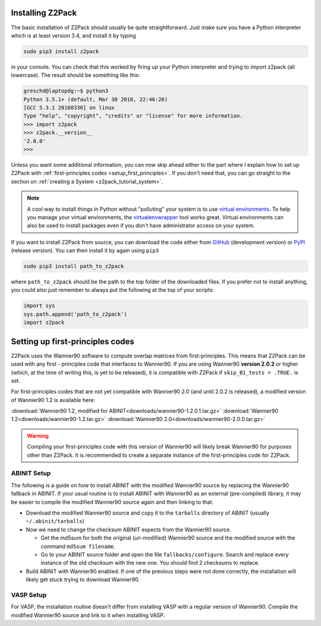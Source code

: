 .. _z2pack_tutorial_installation :

Installing Z2Pack
=================

The basic installation of Z2Pack should usually be quite straightforward. Just make sure you have a Python interpreter which is at least version 3.4, and install it by typing

.. code :: bash
    
    sudo pip3 install z2pack

in your console. You can check that this worked by firing up your Python interpreter and trying to import z2pack (all lowercase). The result should be something like this:

.. code :: python

    greschd@laptopdg:~$ python3
    Python 3.5.1+ (default, Mar 30 2016, 22:46:26) 
    [GCC 5.3.1 20160330] on linux
    Type "help", "copyright", "credits" or "license" for more information.
    >>> import z2pack
    >>> z2pack.__version__
    '2.0.0'
    >>>
    
Unless you want some additional information, you can now skip ahead either to the part where I explain how to set up Z2Pack with :ref:`first-principles codes <setup_first_principles>`. If you don't need that, you can go straight to the section on :ref:`creating a System <z2pack_tutorial_system>`.

.. note :: 

    A cool way to install things in Python without "polluting" your system is to use `virtual environments <https://docs.python.org/3/library/venv.html>`_. To help you manage your virtual environments, the `virtualenvwrapper <https://pypi.python.org/pypi/virtualenvwrapper>`_ tool works great. Virtual environments can also be used to install packages even if you don't have administrator access on your system.

If you want to install Z2Pack from source, you can download the code either from GitHub_ (development version) or PyPI_ (release version). You can then install it by again using ``pip3``

.. code :: bash
    
    sudo pip3 install path_to_z2pack

where ``path_to_z2pack`` should be the path to the top folder of the downloaded files. If you prefer not to install anything, you could also just remember to always put the following at the top of your scripts:

.. code :: python

    import sys
    sys.path.append('path_to_z2pack')
    import z2pack

.. _setup_first_principles :

Setting up first-principles codes
=================================

Z2Pack uses the Wannier90 software to compute overlap matrices from first-principles. This means that Z2Pack can be used with any first - principles code that interfaces to Wannier90. If you are using Wannier90 **version 2.0.2** or higher (which, at the time of writing this, is yet to be released), it is compatible with Z2Pack if ``skip_B1_tests = .TRUE.`` is set.

For first-principles codes that are not yet compatible with Wannier90 2.0 (and until 2.0.2 is released), a modified version of Wannier90 1.2 is available here:

:download:`Wannier90 1.2, modified for ABINIT<downloads/wannier90-1.2.0.1.tar.gz>`
:download:`Wannier90 1.2<downloads/wannier90-1.2.tar.gz>`
:download:`Wannier90 2.0<downloads/wannier90-2.0.0.tar.gz>`

.. warning:: Compiling your first-principles code with this version of Wannier90 will likely break Wannier90 for purposes other than Z2Pack. It is recommended to create a separate instance of the first-principles code for Z2Pack.

ABINIT Setup
~~~~~~~~~~~~
The following is a guide on how to install ABINIT with the modified Wannier90 source by replacing the Wannier90 fallback in ABINIT. If your usual routine is to install ABINIT with Wannier90 as an external (pre-compiled) library, it may be easier to compile the modified Wannier90 source again and then linking to that.

* Download the modified Wannier90 source and copy it to the ``tarballs`` directory of ABINIT (usually ``~/.abinit/tarballs``)
* Now we need to change the checksum ABINIT expects from the Wannier90 source.
    
  * Get the md5sum for both the original (un-modified) Wannier90 source
    and the modified source with the command ``md5sum filename``. 
  * Go to your ABINIT source folder and open the file ``fallbacks/configure``. Search and replace every instance of the old checksum with the new one. You should find 2 checksums to replace.

* Build ABINIT with Wannier90 enabled. If one of the previous steps were not done correctly, the installation will likely get stuck trying to download Wannier90.

VASP Setup
~~~~~~~~~~
For VASP, the installation routine doesn't differ from installing VASP with a regular version of Wannier90. Compile the modified Wannier90 source and link to it when installing VASP.

.. _GitHub: http://github.com/Z2PackDev/Z2Pack
.. _PyPI: https://pypi.python.org/pypi/z2pack
